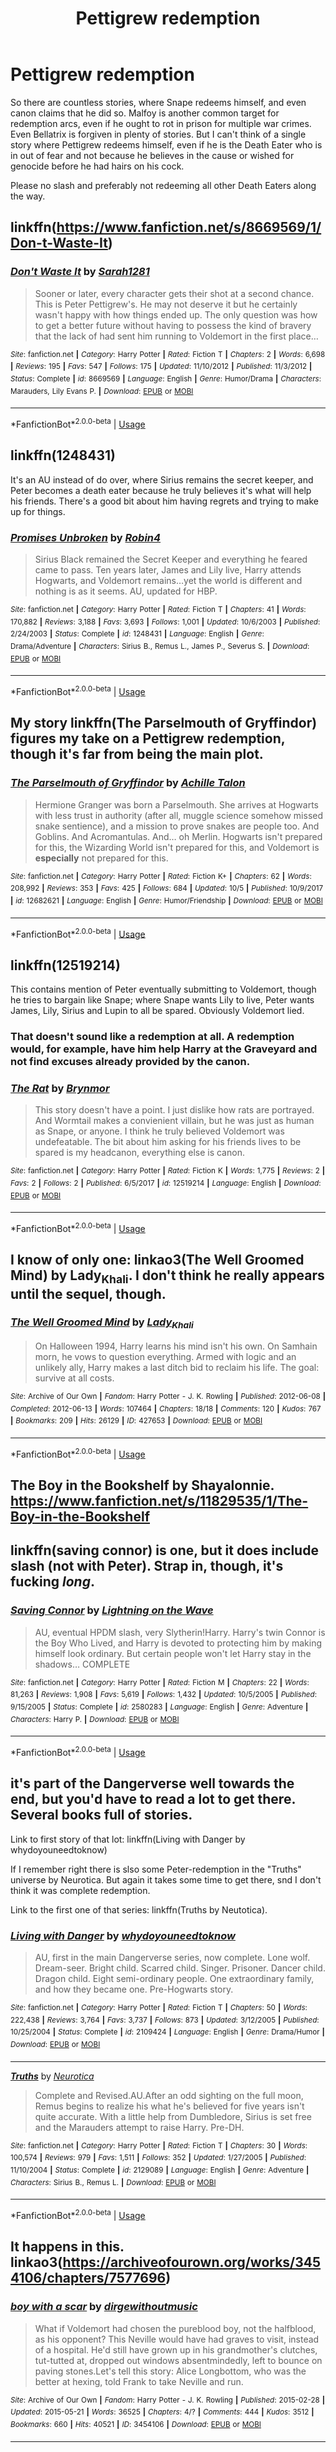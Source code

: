 #+TITLE: Pettigrew redemption

* Pettigrew redemption
:PROPERTIES:
:Author: Hellstrike
:Score: 6
:DateUnix: 1539429624.0
:DateShort: 2018-Oct-13
:FlairText: Request
:END:
So there are countless stories, where Snape redeems himself, and even canon claims that he did so. Malfoy is another common target for redemption arcs, even if he ought to rot in prison for multiple war crimes. Even Bellatrix is forgiven in plenty of stories. But I can't think of a single story where Pettigrew redeems himself, even if he is the Death Eater who is in out of fear and not because he believes in the cause or wished for genocide before he had hairs on his cock.

Please no slash and preferably not redeeming all other Death Eaters along the way.


** linkffn([[https://www.fanfiction.net/s/8669569/1/Don-t-Waste-It]])
:PROPERTIES:
:Author: usernameXbillion
:Score: 4
:DateUnix: 1539468690.0
:DateShort: 2018-Oct-14
:END:

*** [[https://www.fanfiction.net/s/8669569/1/][*/Don't Waste It/*]] by [[https://www.fanfiction.net/u/674180/Sarah1281][/Sarah1281/]]

#+begin_quote
  Sooner or later, every character gets their shot at a second chance. This is Peter Pettigrew's. He may not deserve it but he certainly wasn't happy with how things ended up. The only question was how to get a better future without having to possess the kind of bravery that the lack of had sent him running to Voldemort in the first place...
#+end_quote

^{/Site/:} ^{fanfiction.net} ^{*|*} ^{/Category/:} ^{Harry} ^{Potter} ^{*|*} ^{/Rated/:} ^{Fiction} ^{T} ^{*|*} ^{/Chapters/:} ^{2} ^{*|*} ^{/Words/:} ^{6,698} ^{*|*} ^{/Reviews/:} ^{195} ^{*|*} ^{/Favs/:} ^{547} ^{*|*} ^{/Follows/:} ^{175} ^{*|*} ^{/Updated/:} ^{11/10/2012} ^{*|*} ^{/Published/:} ^{11/3/2012} ^{*|*} ^{/Status/:} ^{Complete} ^{*|*} ^{/id/:} ^{8669569} ^{*|*} ^{/Language/:} ^{English} ^{*|*} ^{/Genre/:} ^{Humor/Drama} ^{*|*} ^{/Characters/:} ^{Marauders,} ^{Lily} ^{Evans} ^{P.} ^{*|*} ^{/Download/:} ^{[[http://www.ff2ebook.com/old/ffn-bot/index.php?id=8669569&source=ff&filetype=epub][EPUB]]} ^{or} ^{[[http://www.ff2ebook.com/old/ffn-bot/index.php?id=8669569&source=ff&filetype=mobi][MOBI]]}

--------------

*FanfictionBot*^{2.0.0-beta} | [[https://github.com/tusing/reddit-ffn-bot/wiki/Usage][Usage]]
:PROPERTIES:
:Author: FanfictionBot
:Score: 1
:DateUnix: 1539468701.0
:DateShort: 2018-Oct-14
:END:


** linkffn(1248431)

It's an AU instead of do over, where Sirius remains the secret keeper, and Peter becomes a death eater because he truly believes it's what will help his friends. There's a good bit about him having regrets and trying to make up for things.
:PROPERTIES:
:Author: cavelioness
:Score: 4
:DateUnix: 1539503021.0
:DateShort: 2018-Oct-14
:END:

*** [[https://www.fanfiction.net/s/1248431/1/][*/Promises Unbroken/*]] by [[https://www.fanfiction.net/u/22909/Robin4][/Robin4/]]

#+begin_quote
  Sirius Black remained the Secret Keeper and everything he feared came to pass. Ten years later, James and Lily live, Harry attends Hogwarts, and Voldemort remains...yet the world is different and nothing is as it seems. AU, updated for HBP.
#+end_quote

^{/Site/:} ^{fanfiction.net} ^{*|*} ^{/Category/:} ^{Harry} ^{Potter} ^{*|*} ^{/Rated/:} ^{Fiction} ^{T} ^{*|*} ^{/Chapters/:} ^{41} ^{*|*} ^{/Words/:} ^{170,882} ^{*|*} ^{/Reviews/:} ^{3,188} ^{*|*} ^{/Favs/:} ^{3,693} ^{*|*} ^{/Follows/:} ^{1,001} ^{*|*} ^{/Updated/:} ^{10/6/2003} ^{*|*} ^{/Published/:} ^{2/24/2003} ^{*|*} ^{/Status/:} ^{Complete} ^{*|*} ^{/id/:} ^{1248431} ^{*|*} ^{/Language/:} ^{English} ^{*|*} ^{/Genre/:} ^{Drama/Adventure} ^{*|*} ^{/Characters/:} ^{Sirius} ^{B.,} ^{Remus} ^{L.,} ^{James} ^{P.,} ^{Severus} ^{S.} ^{*|*} ^{/Download/:} ^{[[http://www.ff2ebook.com/old/ffn-bot/index.php?id=1248431&source=ff&filetype=epub][EPUB]]} ^{or} ^{[[http://www.ff2ebook.com/old/ffn-bot/index.php?id=1248431&source=ff&filetype=mobi][MOBI]]}

--------------

*FanfictionBot*^{2.0.0-beta} | [[https://github.com/tusing/reddit-ffn-bot/wiki/Usage][Usage]]
:PROPERTIES:
:Author: FanfictionBot
:Score: 1
:DateUnix: 1539503033.0
:DateShort: 2018-Oct-14
:END:


** My story linkffn(The Parselmouth of Gryffindor) figures my take on a Pettigrew redemption, though it's far from being the main plot.
:PROPERTIES:
:Author: Achille-Talon
:Score: 3
:DateUnix: 1539434650.0
:DateShort: 2018-Oct-13
:END:

*** [[https://www.fanfiction.net/s/12682621/1/][*/The Parselmouth of Gryffindor/*]] by [[https://www.fanfiction.net/u/7922987/Achille-Talon][/Achille Talon/]]

#+begin_quote
  Hermione Granger was born a Parselmouth. She arrives at Hogwarts with less trust in authority (after all, muggle science somehow missed snake sentience), and a mission to prove snakes are people too. And Goblins. And Acromantulas. And... oh Merlin. Hogwarts isn't prepared for this, the Wizarding World isn't prepared for this, and Voldemort is *especially* not prepared for this.
#+end_quote

^{/Site/:} ^{fanfiction.net} ^{*|*} ^{/Category/:} ^{Harry} ^{Potter} ^{*|*} ^{/Rated/:} ^{Fiction} ^{K+} ^{*|*} ^{/Chapters/:} ^{62} ^{*|*} ^{/Words/:} ^{208,992} ^{*|*} ^{/Reviews/:} ^{353} ^{*|*} ^{/Favs/:} ^{425} ^{*|*} ^{/Follows/:} ^{684} ^{*|*} ^{/Updated/:} ^{10/5} ^{*|*} ^{/Published/:} ^{10/9/2017} ^{*|*} ^{/id/:} ^{12682621} ^{*|*} ^{/Language/:} ^{English} ^{*|*} ^{/Genre/:} ^{Humor/Friendship} ^{*|*} ^{/Download/:} ^{[[http://www.ff2ebook.com/old/ffn-bot/index.php?id=12682621&source=ff&filetype=epub][EPUB]]} ^{or} ^{[[http://www.ff2ebook.com/old/ffn-bot/index.php?id=12682621&source=ff&filetype=mobi][MOBI]]}

--------------

*FanfictionBot*^{2.0.0-beta} | [[https://github.com/tusing/reddit-ffn-bot/wiki/Usage][Usage]]
:PROPERTIES:
:Author: FanfictionBot
:Score: 2
:DateUnix: 1539434662.0
:DateShort: 2018-Oct-13
:END:


** linkffn(12519214)

This contains mention of Peter eventually submitting to Voldemort, though he tries to bargain like Snape; where Snape wants Lily to live, Peter wants James, Lily, Sirius and Lupin to all be spared. Obviously Voldemort lied.
:PROPERTIES:
:Author: cavelioness
:Score: 3
:DateUnix: 1539503184.0
:DateShort: 2018-Oct-14
:END:

*** That doesn't sound like a redemption at all. A redemption would, for example, have him help Harry at the Graveyard and not find excuses already provided by the canon.
:PROPERTIES:
:Author: Hellstrike
:Score: 2
:DateUnix: 1539572812.0
:DateShort: 2018-Oct-15
:END:


*** [[https://www.fanfiction.net/s/12519214/1/][*/The Rat/*]] by [[https://www.fanfiction.net/u/7767518/Brynmor][/Brynmor/]]

#+begin_quote
  This story doesn't have a point. I just dislike how rats are portrayed. And Wormtail makes a convienient villain, but he was just as human as Snape, or anyone. I think he truly believed Voldemort was undefeatable. The bit about him asking for his friends lives to be spared is my headcanon, everything else is canon.
#+end_quote

^{/Site/:} ^{fanfiction.net} ^{*|*} ^{/Category/:} ^{Harry} ^{Potter} ^{*|*} ^{/Rated/:} ^{Fiction} ^{K} ^{*|*} ^{/Words/:} ^{1,775} ^{*|*} ^{/Reviews/:} ^{2} ^{*|*} ^{/Favs/:} ^{2} ^{*|*} ^{/Follows/:} ^{2} ^{*|*} ^{/Published/:} ^{6/5/2017} ^{*|*} ^{/id/:} ^{12519214} ^{*|*} ^{/Language/:} ^{English} ^{*|*} ^{/Download/:} ^{[[http://www.ff2ebook.com/old/ffn-bot/index.php?id=12519214&source=ff&filetype=epub][EPUB]]} ^{or} ^{[[http://www.ff2ebook.com/old/ffn-bot/index.php?id=12519214&source=ff&filetype=mobi][MOBI]]}

--------------

*FanfictionBot*^{2.0.0-beta} | [[https://github.com/tusing/reddit-ffn-bot/wiki/Usage][Usage]]
:PROPERTIES:
:Author: FanfictionBot
:Score: 1
:DateUnix: 1539503203.0
:DateShort: 2018-Oct-14
:END:


** I know of only one: linkao3(The Well Groomed Mind) by Lady_Khali. I don't think he really appears until the sequel, though.
:PROPERTIES:
:Author: Macallion
:Score: 2
:DateUnix: 1539432978.0
:DateShort: 2018-Oct-13
:END:

*** [[https://archiveofourown.org/works/427653][*/The Well Groomed Mind/*]] by [[https://www.archiveofourown.org/users/Lady_Khali/pseuds/Lady_Khali][/Lady_Khali/]]

#+begin_quote
  On Halloween 1994, Harry learns his mind isn't his own. On Samhain morn, he vows to question everything. Armed with logic and an unlikely ally, Harry makes a last ditch bid to reclaim his life. The goal: survive at all costs.
#+end_quote

^{/Site/:} ^{Archive} ^{of} ^{Our} ^{Own} ^{*|*} ^{/Fandom/:} ^{Harry} ^{Potter} ^{-} ^{J.} ^{K.} ^{Rowling} ^{*|*} ^{/Published/:} ^{2012-06-08} ^{*|*} ^{/Completed/:} ^{2012-06-13} ^{*|*} ^{/Words/:} ^{107464} ^{*|*} ^{/Chapters/:} ^{18/18} ^{*|*} ^{/Comments/:} ^{120} ^{*|*} ^{/Kudos/:} ^{767} ^{*|*} ^{/Bookmarks/:} ^{209} ^{*|*} ^{/Hits/:} ^{26129} ^{*|*} ^{/ID/:} ^{427653} ^{*|*} ^{/Download/:} ^{[[https://archiveofourown.org/downloads/La/Lady_Khali/427653/The%20Well%20Groomed%20Mind.epub?updated_at=1387610162][EPUB]]} ^{or} ^{[[https://archiveofourown.org/downloads/La/Lady_Khali/427653/The%20Well%20Groomed%20Mind.mobi?updated_at=1387610162][MOBI]]}

--------------

*FanfictionBot*^{2.0.0-beta} | [[https://github.com/tusing/reddit-ffn-bot/wiki/Usage][Usage]]
:PROPERTIES:
:Author: FanfictionBot
:Score: 2
:DateUnix: 1539432995.0
:DateShort: 2018-Oct-13
:END:


** The Boy in the Bookshelf by Shayalonnie. [[https://www.fanfiction.net/s/11829535/1/The-Boy-in-the-Bookshelf]]
:PROPERTIES:
:Author: Colubrina_
:Score: 2
:DateUnix: 1539441350.0
:DateShort: 2018-Oct-13
:END:


** linkffn(saving connor) is one, but it does include slash (not with Peter). Strap in, though, it's fucking /long/.
:PROPERTIES:
:Author: KalmiaKamui
:Score: 2
:DateUnix: 1539457666.0
:DateShort: 2018-Oct-13
:END:

*** [[https://www.fanfiction.net/s/2580283/1/][*/Saving Connor/*]] by [[https://www.fanfiction.net/u/895946/Lightning-on-the-Wave][/Lightning on the Wave/]]

#+begin_quote
  AU, eventual HPDM slash, very Slytherin!Harry. Harry's twin Connor is the Boy Who Lived, and Harry is devoted to protecting him by making himself look ordinary. But certain people won't let Harry stay in the shadows... COMPLETE
#+end_quote

^{/Site/:} ^{fanfiction.net} ^{*|*} ^{/Category/:} ^{Harry} ^{Potter} ^{*|*} ^{/Rated/:} ^{Fiction} ^{M} ^{*|*} ^{/Chapters/:} ^{22} ^{*|*} ^{/Words/:} ^{81,263} ^{*|*} ^{/Reviews/:} ^{1,908} ^{*|*} ^{/Favs/:} ^{5,619} ^{*|*} ^{/Follows/:} ^{1,432} ^{*|*} ^{/Updated/:} ^{10/5/2005} ^{*|*} ^{/Published/:} ^{9/15/2005} ^{*|*} ^{/Status/:} ^{Complete} ^{*|*} ^{/id/:} ^{2580283} ^{*|*} ^{/Language/:} ^{English} ^{*|*} ^{/Genre/:} ^{Adventure} ^{*|*} ^{/Characters/:} ^{Harry} ^{P.} ^{*|*} ^{/Download/:} ^{[[http://www.ff2ebook.com/old/ffn-bot/index.php?id=2580283&source=ff&filetype=epub][EPUB]]} ^{or} ^{[[http://www.ff2ebook.com/old/ffn-bot/index.php?id=2580283&source=ff&filetype=mobi][MOBI]]}

--------------

*FanfictionBot*^{2.0.0-beta} | [[https://github.com/tusing/reddit-ffn-bot/wiki/Usage][Usage]]
:PROPERTIES:
:Author: FanfictionBot
:Score: 2
:DateUnix: 1539457698.0
:DateShort: 2018-Oct-13
:END:


** it's part of the Dangerverse well towards the end, but you'd have to read a lot to get there. Several books full of stories.

Link to first story of that lot: linkffn(Living with Danger by whydoyouneedtoknow)

If I remember right there is slso some Peter-redemption in the "Truths" universe by Neurotica. But again it takes some time to get there, snd I don't think it was complete redemption.

Link to the first one of that series: linkffn(Truths by Neutotica).
:PROPERTIES:
:Author: cavelioness
:Score: 2
:DateUnix: 1539503666.0
:DateShort: 2018-Oct-14
:END:

*** [[https://www.fanfiction.net/s/2109424/1/][*/Living with Danger/*]] by [[https://www.fanfiction.net/u/691439/whydoyouneedtoknow][/whydoyouneedtoknow/]]

#+begin_quote
  AU, first in the main Dangerverse series, now complete. Lone wolf. Dream-seer. Bright child. Scarred child. Singer. Prisoner. Dancer child. Dragon child. Eight semi-ordinary people. One extraordinary family, and how they became one. Pre-Hogwarts story.
#+end_quote

^{/Site/:} ^{fanfiction.net} ^{*|*} ^{/Category/:} ^{Harry} ^{Potter} ^{*|*} ^{/Rated/:} ^{Fiction} ^{T} ^{*|*} ^{/Chapters/:} ^{50} ^{*|*} ^{/Words/:} ^{222,438} ^{*|*} ^{/Reviews/:} ^{3,764} ^{*|*} ^{/Favs/:} ^{3,737} ^{*|*} ^{/Follows/:} ^{873} ^{*|*} ^{/Updated/:} ^{3/12/2005} ^{*|*} ^{/Published/:} ^{10/25/2004} ^{*|*} ^{/Status/:} ^{Complete} ^{*|*} ^{/id/:} ^{2109424} ^{*|*} ^{/Language/:} ^{English} ^{*|*} ^{/Genre/:} ^{Drama/Humor} ^{*|*} ^{/Download/:} ^{[[http://www.ff2ebook.com/old/ffn-bot/index.php?id=2109424&source=ff&filetype=epub][EPUB]]} ^{or} ^{[[http://www.ff2ebook.com/old/ffn-bot/index.php?id=2109424&source=ff&filetype=mobi][MOBI]]}

--------------

[[https://www.fanfiction.net/s/2129089/1/][*/Truths/*]] by [[https://www.fanfiction.net/u/612219/Neurotica][/Neurotica/]]

#+begin_quote
  Complete and Revised.AU.After an odd sighting on the full moon, Remus begins to realize his what he's believed for five years isn't quite accurate. With a little help from Dumbledore, Sirius is set free and the Marauders attempt to raise Harry. Pre-DH.
#+end_quote

^{/Site/:} ^{fanfiction.net} ^{*|*} ^{/Category/:} ^{Harry} ^{Potter} ^{*|*} ^{/Rated/:} ^{Fiction} ^{T} ^{*|*} ^{/Chapters/:} ^{30} ^{*|*} ^{/Words/:} ^{100,574} ^{*|*} ^{/Reviews/:} ^{979} ^{*|*} ^{/Favs/:} ^{1,511} ^{*|*} ^{/Follows/:} ^{352} ^{*|*} ^{/Updated/:} ^{1/27/2005} ^{*|*} ^{/Published/:} ^{11/10/2004} ^{*|*} ^{/Status/:} ^{Complete} ^{*|*} ^{/id/:} ^{2129089} ^{*|*} ^{/Language/:} ^{English} ^{*|*} ^{/Genre/:} ^{Adventure} ^{*|*} ^{/Characters/:} ^{Sirius} ^{B.,} ^{Remus} ^{L.} ^{*|*} ^{/Download/:} ^{[[http://www.ff2ebook.com/old/ffn-bot/index.php?id=2129089&source=ff&filetype=epub][EPUB]]} ^{or} ^{[[http://www.ff2ebook.com/old/ffn-bot/index.php?id=2129089&source=ff&filetype=mobi][MOBI]]}

--------------

*FanfictionBot*^{2.0.0-beta} | [[https://github.com/tusing/reddit-ffn-bot/wiki/Usage][Usage]]
:PROPERTIES:
:Author: FanfictionBot
:Score: 1
:DateUnix: 1539503687.0
:DateShort: 2018-Oct-14
:END:


** It happens in this. linkao3([[https://archiveofourown.org/works/3454106/chapters/7577696]])
:PROPERTIES:
:Author: adreamersmusing
:Score: 1
:DateUnix: 1539437739.0
:DateShort: 2018-Oct-13
:END:

*** [[https://archiveofourown.org/works/3454106][*/boy with a scar/*]] by [[https://www.archiveofourown.org/users/dirgewithoutmusic/pseuds/dirgewithoutmusic][/dirgewithoutmusic/]]

#+begin_quote
  What if Voldemort had chosen the pureblood boy, not the halfblood, as his opponent? This Neville would have had graves to visit, instead of a hospital. He'd still have grown up in his grandmother's clutches, tut-tutted at, dropped out windows absentmindedly, left to bounce on paving stones.Let's tell this story: Alice Longbottom, who was the better at hexing, told Frank to take Neville and run.
#+end_quote

^{/Site/:} ^{Archive} ^{of} ^{Our} ^{Own} ^{*|*} ^{/Fandom/:} ^{Harry} ^{Potter} ^{-} ^{J.} ^{K.} ^{Rowling} ^{*|*} ^{/Published/:} ^{2015-02-28} ^{*|*} ^{/Updated/:} ^{2015-05-21} ^{*|*} ^{/Words/:} ^{36525} ^{*|*} ^{/Chapters/:} ^{4/?} ^{*|*} ^{/Comments/:} ^{444} ^{*|*} ^{/Kudos/:} ^{3512} ^{*|*} ^{/Bookmarks/:} ^{660} ^{*|*} ^{/Hits/:} ^{40521} ^{*|*} ^{/ID/:} ^{3454106} ^{*|*} ^{/Download/:} ^{[[https://archiveofourown.org/downloads/di/dirgewithoutmusic/3454106/boy%20with%20a%20scar.epub?updated_at=1436501338][EPUB]]} ^{or} ^{[[https://archiveofourown.org/downloads/di/dirgewithoutmusic/3454106/boy%20with%20a%20scar.mobi?updated_at=1436501338][MOBI]]}

--------------

*FanfictionBot*^{2.0.0-beta} | [[https://github.com/tusing/reddit-ffn-bot/wiki/Usage][Usage]]
:PROPERTIES:
:Author: FanfictionBot
:Score: 1
:DateUnix: 1539437752.0
:DateShort: 2018-Oct-13
:END:


** linkffn(The darkness within)

linkao3(depths of love and loyalty by emmar)

linkao3(8431420)
:PROPERTIES:
:Author: cavelioness
:Score: 1
:DateUnix: 1539503104.0
:DateShort: 2018-Oct-14
:END:

*** [[https://www.fanfiction.net/s/2913149/1/][*/The Darkness Within/*]] by [[https://www.fanfiction.net/u/1034541/Kurinoone][/Kurinoone/]]

#+begin_quote
  What if Wormtail hadn't told Lord Voldemort the Potters hideout. What if he took Harry straight to him instead? A Dark Harry fanfic. AU Mild HG
#+end_quote

^{/Site/:} ^{fanfiction.net} ^{*|*} ^{/Category/:} ^{Harry} ^{Potter} ^{*|*} ^{/Rated/:} ^{Fiction} ^{T} ^{*|*} ^{/Chapters/:} ^{65} ^{*|*} ^{/Words/:} ^{364,868} ^{*|*} ^{/Reviews/:} ^{7,515} ^{*|*} ^{/Favs/:} ^{9,092} ^{*|*} ^{/Follows/:} ^{2,999} ^{*|*} ^{/Updated/:} ^{12/24/2006} ^{*|*} ^{/Published/:} ^{4/26/2006} ^{*|*} ^{/Status/:} ^{Complete} ^{*|*} ^{/id/:} ^{2913149} ^{*|*} ^{/Language/:} ^{English} ^{*|*} ^{/Genre/:} ^{Adventure/Angst} ^{*|*} ^{/Characters/:} ^{Harry} ^{P.,} ^{Voldemort} ^{*|*} ^{/Download/:} ^{[[http://www.ff2ebook.com/old/ffn-bot/index.php?id=2913149&source=ff&filetype=epub][EPUB]]} ^{or} ^{[[http://www.ff2ebook.com/old/ffn-bot/index.php?id=2913149&source=ff&filetype=mobi][MOBI]]}

--------------

*FanfictionBot*^{2.0.0-beta} | [[https://github.com/tusing/reddit-ffn-bot/wiki/Usage][Usage]]
:PROPERTIES:
:Author: FanfictionBot
:Score: 1
:DateUnix: 1539503128.0
:DateShort: 2018-Oct-14
:END:


** linkffn(Time is the Fire by Oddment Tweak)
:PROPERTIES:
:Author: cavelioness
:Score: 1
:DateUnix: 1539503552.0
:DateShort: 2018-Oct-14
:END:

*** [[https://www.fanfiction.net/s/6033933/1/][*/Time is the Fire/*]] by [[https://www.fanfiction.net/u/2392116/Oddment-Tweak][/Oddment Tweak/]]

#+begin_quote
  What would you do if the only way to save the person you loved was to sacrifice everything else that you held dear? DH-Epilogue compliant, sort of. Some HP/GW and RW/Hr, but ultimately, epically, HP/Hr.
#+end_quote

^{/Site/:} ^{fanfiction.net} ^{*|*} ^{/Category/:} ^{Harry} ^{Potter} ^{*|*} ^{/Rated/:} ^{Fiction} ^{M} ^{*|*} ^{/Chapters/:} ^{19} ^{*|*} ^{/Words/:} ^{97,317} ^{*|*} ^{/Reviews/:} ^{548} ^{*|*} ^{/Favs/:} ^{1,345} ^{*|*} ^{/Follows/:} ^{354} ^{*|*} ^{/Updated/:} ^{7/7/2010} ^{*|*} ^{/Published/:} ^{6/7/2010} ^{*|*} ^{/Status/:} ^{Complete} ^{*|*} ^{/id/:} ^{6033933} ^{*|*} ^{/Language/:} ^{English} ^{*|*} ^{/Genre/:} ^{Romance/Angst} ^{*|*} ^{/Characters/:} ^{Harry} ^{P.,} ^{Hermione} ^{G.} ^{*|*} ^{/Download/:} ^{[[http://www.ff2ebook.com/old/ffn-bot/index.php?id=6033933&source=ff&filetype=epub][EPUB]]} ^{or} ^{[[http://www.ff2ebook.com/old/ffn-bot/index.php?id=6033933&source=ff&filetype=mobi][MOBI]]}

--------------

*FanfictionBot*^{2.0.0-beta} | [[https://github.com/tusing/reddit-ffn-bot/wiki/Usage][Usage]]
:PROPERTIES:
:Author: FanfictionBot
:Score: 1
:DateUnix: 1539503576.0
:DateShort: 2018-Oct-14
:END:


** [[http://www.fictionalley.org/authors/after_the_rain/HBMDL01a.html]]
:PROPERTIES:
:Author: cavelioness
:Score: 1
:DateUnix: 1539503571.0
:DateShort: 2018-Oct-14
:END:


** The "Backstory" scene at the end of Chapter 108 of Rorschach's Blot's "Odd Ideas" (before the "unrelated Omake")

[[https://www.fanfiction.net/s/2565609/108/Odd-Ideas]]
:PROPERTIES:
:Author: cavelioness
:Score: 1
:DateUnix: 1539503739.0
:DateShort: 2018-Oct-14
:END:


** Linkffn(2658132)
:PROPERTIES:
:Author: cavelioness
:Score: 1
:DateUnix: 1539503831.0
:DateShort: 2018-Oct-14
:END:

*** [[https://www.fanfiction.net/s/2658132/1/][*/Happy Birthday, Mr Dark Lord/*]] by [[https://www.fanfiction.net/u/249074/angel272][/angel272/]]

#+begin_quote
  ONE SHOT. Lord Voldemort announces that he's going to celebrate his birthday with Sugar Quills, PintheBeakontheHippogriff, and Death Eaters in hula skirts. Has he finally lost his mind?
#+end_quote

^{/Site/:} ^{fanfiction.net} ^{*|*} ^{/Category/:} ^{Harry} ^{Potter} ^{*|*} ^{/Rated/:} ^{Fiction} ^{K} ^{*|*} ^{/Words/:} ^{1,522} ^{*|*} ^{/Reviews/:} ^{26} ^{*|*} ^{/Favs/:} ^{58} ^{*|*} ^{/Follows/:} ^{11} ^{*|*} ^{/Published/:} ^{11/12/2005} ^{*|*} ^{/Status/:} ^{Complete} ^{*|*} ^{/id/:} ^{2658132} ^{*|*} ^{/Language/:} ^{English} ^{*|*} ^{/Genre/:} ^{Humor/Angst} ^{*|*} ^{/Characters/:} ^{Voldemort,} ^{Peter} ^{P.} ^{*|*} ^{/Download/:} ^{[[http://www.ff2ebook.com/old/ffn-bot/index.php?id=2658132&source=ff&filetype=epub][EPUB]]} ^{or} ^{[[http://www.ff2ebook.com/old/ffn-bot/index.php?id=2658132&source=ff&filetype=mobi][MOBI]]}

--------------

*FanfictionBot*^{2.0.0-beta} | [[https://github.com/tusing/reddit-ffn-bot/wiki/Usage][Usage]]
:PROPERTIES:
:Author: FanfictionBot
:Score: 1
:DateUnix: 1539503847.0
:DateShort: 2018-Oct-14
:END:


** "Peter Out" linkffn(11889600)
:PROPERTIES:
:Author: cavelioness
:Score: 1
:DateUnix: 1539503978.0
:DateShort: 2018-Oct-14
:END:

*** [[https://www.fanfiction.net/s/11889600/1/][*/Peter Out/*]] by [[https://www.fanfiction.net/u/4841668/Malhearst][/Malhearst/]]

#+begin_quote
  Perhaps he did it all for love.
#+end_quote

^{/Site/:} ^{fanfiction.net} ^{*|*} ^{/Category/:} ^{Harry} ^{Potter} ^{*|*} ^{/Rated/:} ^{Fiction} ^{K+} ^{*|*} ^{/Words/:} ^{3,100} ^{*|*} ^{/Reviews/:} ^{11} ^{*|*} ^{/Favs/:} ^{4} ^{*|*} ^{/Follows/:} ^{4} ^{*|*} ^{/Published/:} ^{4/10/2016} ^{*|*} ^{/Status/:} ^{Complete} ^{*|*} ^{/id/:} ^{11889600} ^{*|*} ^{/Language/:} ^{English} ^{*|*} ^{/Genre/:} ^{Family/Hurt/Comfort} ^{*|*} ^{/Download/:} ^{[[http://www.ff2ebook.com/old/ffn-bot/index.php?id=11889600&source=ff&filetype=epub][EPUB]]} ^{or} ^{[[http://www.ff2ebook.com/old/ffn-bot/index.php?id=11889600&source=ff&filetype=mobi][MOBI]]}

--------------

*FanfictionBot*^{2.0.0-beta} | [[https://github.com/tusing/reddit-ffn-bot/wiki/Usage][Usage]]
:PROPERTIES:
:Author: FanfictionBot
:Score: 1
:DateUnix: 1539504010.0
:DateShort: 2018-Oct-14
:END:


** linkffn(11724899)\\
and

a short one, exploring what might have happened while Wormtail was Snape's "guest" at Spinner's End: [[http://archive.hpfanfictalk.com/viewstory.php?sid=203]]
:PROPERTIES:
:Author: cavelioness
:Score: 1
:DateUnix: 1539504534.0
:DateShort: 2018-Oct-14
:END:

*** [[https://www.fanfiction.net/s/11724899/1/][*/Peter and the Wolf/*]] by [[https://www.fanfiction.net/u/3667368/Story-Please][/Story Please/]]

#+begin_quote
  Peter Pettigrew is often maligned for being the "evil" Marauder for betraying Lily and James. But what if Peter actually had his own secrets to protect? A short what-if story that may or may not be canon-compliant.
#+end_quote

^{/Site/:} ^{fanfiction.net} ^{*|*} ^{/Category/:} ^{Harry} ^{Potter} ^{*|*} ^{/Rated/:} ^{Fiction} ^{M} ^{*|*} ^{/Words/:} ^{6,056} ^{*|*} ^{/Reviews/:} ^{1} ^{*|*} ^{/Favs/:} ^{6} ^{*|*} ^{/Follows/:} ^{2} ^{*|*} ^{/Published/:} ^{1/10/2016} ^{*|*} ^{/Status/:} ^{Complete} ^{*|*} ^{/id/:} ^{11724899} ^{*|*} ^{/Language/:} ^{English} ^{*|*} ^{/Genre/:} ^{Drama/Suspense} ^{*|*} ^{/Characters/:} ^{Sirius} ^{B.,} ^{Voldemort,} ^{Peter} ^{P.,} ^{Marlene} ^{M.} ^{*|*} ^{/Download/:} ^{[[http://www.ff2ebook.com/old/ffn-bot/index.php?id=11724899&source=ff&filetype=epub][EPUB]]} ^{or} ^{[[http://www.ff2ebook.com/old/ffn-bot/index.php?id=11724899&source=ff&filetype=mobi][MOBI]]}

--------------

*FanfictionBot*^{2.0.0-beta} | [[https://github.com/tusing/reddit-ffn-bot/wiki/Usage][Usage]]
:PROPERTIES:
:Author: FanfictionBot
:Score: 1
:DateUnix: 1539504603.0
:DateShort: 2018-Oct-14
:END:


** There is a story on Wattpad called 'the rats redemption' by kmbell72
:PROPERTIES:
:Author: Universal_Fangirl
:Score: 1
:DateUnix: 1539746098.0
:DateShort: 2018-Oct-17
:END:
